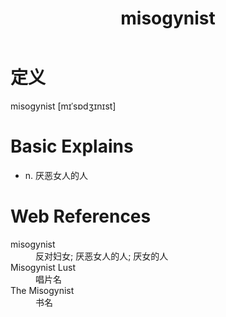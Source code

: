 #+title: misogynist
#+roam_tags:英语单词

* 定义
  
misogynist [mɪˈsɒdʒɪnɪst]

* Basic Explains
- n. 厌恶女人的人

* Web References
- misogynist :: 反对妇女; 厌恶女人的人; 厌女的人
- Misogynist Lust :: 唱片名
- The Misogynist :: 书名
